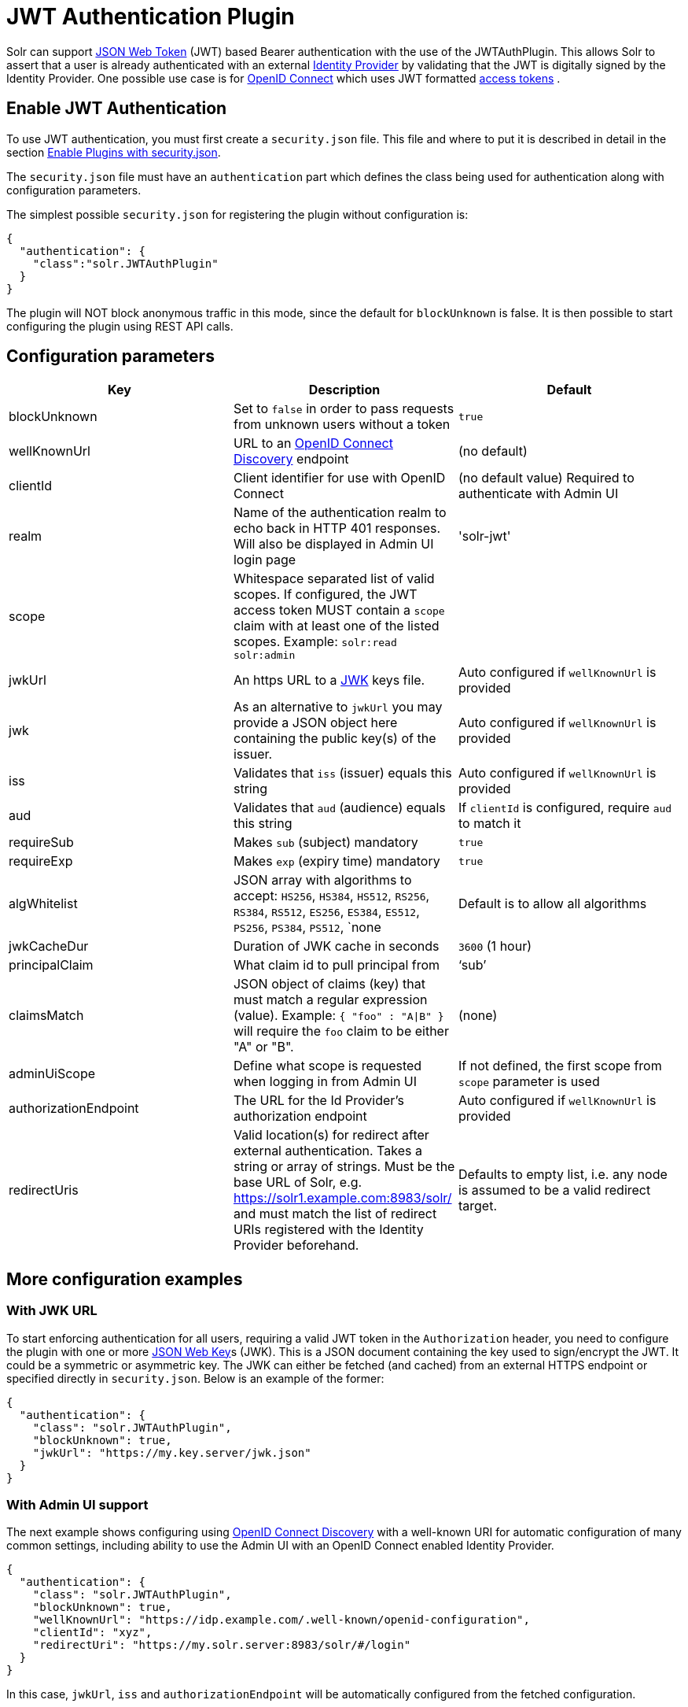 = JWT Authentication Plugin
// Licensed to the Apache Software Foundation (ASF) under one
// or more contributor license agreements.  See the NOTICE file
// distributed with this work for additional information
// regarding copyright ownership.  The ASF licenses this file
// to you under the Apache License, Version 2.0 (the
// "License"); you may not use this file except in compliance
// with the License.  You may obtain a copy of the License at
//
//   http://www.apache.org/licenses/LICENSE-2.0
//
// Unless required by applicable law or agreed to in writing,
// software distributed under the License is distributed on an
// "AS IS" BASIS, WITHOUT WARRANTIES OR CONDITIONS OF ANY
// KIND, either express or implied.  See the License for the
// specific language governing permissions and limitations
// under the License.

Solr can support https://en.wikipedia.org/wiki/JSON_Web_Token[JSON Web Token] (JWT) based Bearer authentication with the use of the JWTAuthPlugin. This allows Solr to assert that a user is already authenticated with an external https://en.wikipedia.org/wiki/Identity_provider[Identity Provider] by validating that the JWT is digitally signed by the Identity Provider. One possible use case is for https://en.wikipedia.org/wiki/OpenID_Connect[OpenID Connect] which uses JWT formatted https://en.wikipedia.org/wiki/Access_token[access tokens] .

== Enable JWT Authentication

To use JWT authentication, you must first create a `security.json` file. This file and where to put it is described in detail in the section <<authentication-and-authorization-plugins.adoc#enable-plugins-with-security-json,Enable Plugins with security.json>>.

The `security.json` file must have an `authentication` part which defines the class being used for authentication along with configuration parameters.

The simplest possible `security.json` for registering the plugin without configuration is:

[source,json]
----
{
  "authentication": {
    "class":"solr.JWTAuthPlugin"
  }
}
----

The plugin will NOT block anonymous traffic in this mode, since the default for `blockUnknown` is false. It is then possible to start configuring the plugin using REST API calls.

== Configuration parameters

[%header,format=csv,separator=;]
|===
Key                  ; Description                                             ; Default
blockUnknown         ; Set to `false` in order to pass requests from unknown users without a token  ; `true`
wellKnownUrl         ; URL to an https://openid.net/specs/openid-connect-discovery-1_0.html[OpenID Connect Discovery] endpoint ; (no default)
clientId             ; Client identifier for use with OpenID Connect           ; (no default value) Required to authenticate with Admin UI
realm                ; Name of the authentication realm to echo back in HTTP 401 responses. Will also be displayed in Admin UI login page ; 'solr-jwt'
scope                ; Whitespace separated list of valid scopes. If configured, the JWT access token MUST contain a `scope` claim with at least one of the listed scopes. Example: `solr:read solr:admin` ;
jwkUrl               ; An https URL to a https://tools.ietf.org/html/rfc7517[JWK] keys file. ; Auto configured if `wellKnownUrl` is provided
jwk                  ; As an alternative to `jwkUrl` you may provide a JSON object here containing the public key(s) of the issuer.  ; Auto configured if `wellKnownUrl` is provided
iss                  ; Validates that `iss` (issuer) equals this string        ; Auto configured if `wellKnownUrl` is provided
aud                  ; Validates that `aud` (audience) equals this string      ; If `clientId` is configured, require `aud` to match it
requireSub           ; Makes `sub` (subject) mandatory                         ; `true`
requireExp           ; Makes `exp` (expiry time) mandatory                     ; `true`
algWhitelist         ; JSON array with algorithms to accept: `HS256`, `HS384`, `HS512`, `RS256`, `RS384`, `RS512`, `ES256`, `ES384`, `ES512`, `PS256`, `PS384`, `PS512`, `none  ; Default is to allow all algorithms 
jwkCacheDur          ; Duration of JWK cache in seconds                        ; `3600` (1 hour)
principalClaim       ; What claim id to pull principal from                    ; '`sub`'
claimsMatch          ; JSON object of claims (key) that must match a regular expression (value). Example: `{ "foo" : "A|B" }` will require the `foo` claim to be either "A" or "B". ; (none)
adminUiScope         ; Define what scope is requested when logging in from Admin UI ; If not defined, the first scope from `scope` parameter is used
authorizationEndpoint; The URL for the Id Provider's authorization endpoint ; Auto configured if `wellKnownUrl` is provided 
redirectUris         ; Valid location(s) for redirect after external authentication. Takes a string or array of strings. Must be the base URL of Solr, e.g. https://solr1.example.com:8983/solr/ and must match the list of redirect URIs registered with the Identity Provider beforehand. ; Defaults to empty list, i.e. any node is assumed to be a valid redirect target.
|===

== More configuration examples
=== With JWK URL
To start enforcing authentication for all users, requiring a valid JWT token in the `Authorization` header, you need to configure the plugin with one or more https://tools.ietf.org/html/rfc7517[JSON Web Key]s (JWK). This is a JSON document containing the key used to sign/encrypt the JWT. It could be a symmetric or asymmetric key. The JWK can either be fetched (and cached) from an external HTTPS endpoint or specified directly in `security.json`. Below is an example of the former:

[source,json]
----
{
  "authentication": {
    "class": "solr.JWTAuthPlugin",
    "blockUnknown": true,
    "jwkUrl": "https://my.key.server/jwk.json"
  }
}
----

=== With Admin UI support   
The next example shows configuring using https://openid.net/specs/openid-connect-discovery-1_0.html[OpenID Connect Discovery] with a well-known URI for automatic configuration of many common settings, including ability to use the Admin UI with an OpenID Connect enabled Identity Provider. 

[source,json]
----
{
  "authentication": {
    "class": "solr.JWTAuthPlugin",
    "blockUnknown": true,
    "wellKnownUrl": "https://idp.example.com/.well-known/openid-configuration",
    "clientId": "xyz",
    "redirectUri": "https://my.solr.server:8983/solr/#/login"
  }
}
---- 

In this case, `jwkUrl`, `iss` and `authorizationEndpoint` will be automatically configured from the fetched configuration.

=== Complex example
Let's look at a more complex configuration, this time with a static embedded JWK:

[source,json]
----
{
  "authentication": {
    "class": "solr.JWTAuthPlugin", <1>
    "blockUnknown": true, <2>
    "jwk": { <3>
      "e": "AQAB",
      "kid": "k1",
      "kty": "RSA",
      "n": "3ZF6wBGPMsLzsS1KLghxaVpZtXD3nTLzDm0c974i9-KNU_1rhhBeiVfS64VfEQmP8SA470jEy7yWcvnz9GvG-YAlm9iOwVF7jLl2awdws0ocFjdSPT3SjPQKzOeMO7G9XqNTkrvoFCn1YAi26fbhhcqkwZDoeTcHQdRN32frzccuPhZrwImApIedroKLlKWv2IvPDnz2Bpe2WWVc2HdoWYqEVD3p_BEy8f-RTSHK3_8kDDF9yAwI9jx7CK1_C-eYxXltm-6rpS5NGyFm0UNTZMxVU28Tl7LX8Vb6CikyCQ9YRCtk_CvpKWmEuKEp9I28KHQNmGkDYT90nt3vjbCXxw"
    },
    "clientId": "solr-client-12345", <4>
    "iss": "https://example.com/idp", <5>
    "aud": "https://example.com/solr", <6>
    "principalClaim": "solruid", <7>
    "claimsMatch": { "foo" : "A|B", "dept" : "IT" }, <8>
    "scope": "solr:read solr:write solr:admin", <9>
    "algWhitelist" : [ "RS256", "RS384", "RS512" ] <10>
  }
}
----

Let's comment on this config:

<1> Plugin class
<2> Make sure to block anyone without a valid token
<3> Here we pass the JWK inline instead of referring to a URL with `jwkUrl`
<4> Set the client id registered with Identity Provider
<5> The issuer claim must match "https://example.com/idp"
<6> The audience claim must match "https://example.com/solr"
<7> Fetch the user id from another claim than the default `sub`
<8> Require that the `roles` claim is one of "A" or "B" and that the `dept` claim is "IT"
<9> Require one of the scopes `solr:read`, `solr:write` or `solr:admin`
<10> Only accept RSA algorithms for signatures


== Editing JWT Authentication Plugin Configuration

All properties mentioned above can be set or changed using the Config Edit API. You can thus start with a simple configuration with only `class` configured and then configure the rest using the API.

=== Set a config Property

Set properties for the authentication plugin. Each of the configuration keys in the table above can be used as parameter keys for the `set-property` command.

Example:

[.dynamic-tabs]
--
[example.tab-pane#jwt-v1set-property]
====
[.tab-label]*V1 API*

[source,bash]
----
curl --user solr:SolrRocks http://localhost:8983/solr/admin/authentication -H 'Content-type:application/json' -d  '{"set-property": {"blockUnknown":true, "wellKnownUrl": "https://example.com/.well-knwon/openid-configuration", "scope": "solr:read solr:write"}}'
----
====

[example.tab-pane#jwt-v2set-property]
====
[.tab-label]*V2 API*

[source,bash]
----
curl --user solr:SolrRocks http://localhost:8983/api/cluster/security/authentication -H 'Content-type:application/json' -d  '{"set-property": {"blockUnknown":true, "wellKnownUrl": "https://example.com/.well-knwon/openid-configuration", "scope": "solr:read solr:write"}}'
----
====
--

== Using clients with JWT Auth 

[#jwt-soljr]
=== SolrJ

SolrJ does not currently support supplying JWT tokens per request.

[#jwt-curl]
=== cURL

To authenticate with Solr when using the cURL utility, supply a valid JWT access token in an `Authorization` header, as follows (replace xxxxxx.xxxxxx.xxxxxx with your JWT compact token):

[source,bash]
----
curl -H "Authorization: Bearer xxxxxx.xxxxxx.xxxxxx" http://localhost:8983/solr/admin/info/system 
----

=== Admin UI 

When this plugin is enabled, users will be redirected to a login page in the Admin UI once they attempt to do a restricted action. The page has a button that users will click and be redirected to the Identity Provider's login page. Once authenticated, the user will be redirected back to Solr Admin UI to the last known location. The session will last as long as the JWT token expiry time and is valid for one Solr server only. That means you have to login again when navigating to another Solr node. There is also a logout menu in the left column where user can explicitly log out.

== Using the Solr Control Script with JWT Auth

The control script (`bin/solr`) does not currently support JWT Auth.